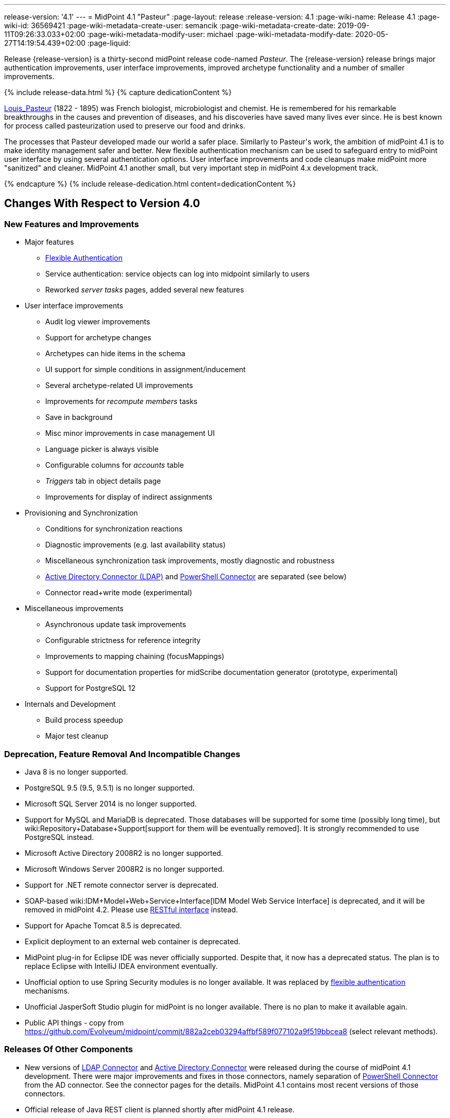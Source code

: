 ---
release-version: '4.1'
---
= MidPoint 4.1 "Pasteur"
:page-layout: release
:release-version: 4.1
:page-wiki-name: Release 4.1
:page-wiki-id: 36569421
:page-wiki-metadata-create-user: semancik
:page-wiki-metadata-create-date: 2019-09-11T09:26:33.033+02:00
:page-wiki-metadata-modify-user: michael
:page-wiki-metadata-modify-date: 2020-05-27T14:19:54.439+02:00
:page-liquid:

Release {release-version} is a thirty-second midPoint release code-named _Pasteur_.
The {release-version} release brings major authentication improvements, user interface improvements, improved archetype functionality and a number of smaller improvements.

++++
{% include release-data.html %}
++++

++++
{% capture dedicationContent %}
<p>
    <a href="https://en.wikipedia.org/wiki/Louis_Pasteur">Louis_Pasteur</a> (1822 - 1895) was French biologist, microbiologist and chemist.
    He is remembered for his remarkable breakthroughs in the causes and prevention of diseases, and his discoveries have saved many lives ever since.
    He is best known for process called pasteurization used to preserve our food and drinks.
</p>
<p>
    The processes that Pasteur developed made our world a safer place.
    Similarly to Pasteur's work, the ambition of midPoint 4.1 is to make identity management safer and better.
    New flexible authentication mechanism can be used to safeguard entry to midPoint user interface by using several authentication options.
    User interface improvements and code cleanups make midPoint more "sanitized" and cleaner.
    MidPoint 4.1 another small, but very important step in midPoint 4.x development track.
</p>
{% endcapture %}
{% include release-dedication.html content=dedicationContent %}
++++

== Changes With Respect to Version 4.0

=== New Features and Improvements

* Major features

** xref:/midpoint/reference/security/authentication/flexible-authentication/[Flexible Authentication]

** Service authentication: service objects can log into midpoint similarly to users

** Reworked _server tasks_  pages, added several new features


* User interface improvements

** Audit log viewer improvements

** Support for archetype changes

** Archetypes can hide items in the schema

** UI support for simple conditions in assignment/inducement

** Several archetype-related UI improvements

** Improvements for _recompute members_  tasks

** Save in background

** Misc minor improvements in case management UI

** Language picker is always visible

** Configurable columns for _accounts_ table

** _Triggers_ tab in object details page

** Improvements for display of indirect assignments


* Provisioning and Synchronization

** Conditions for synchronization reactions

** Diagnostic improvements (e.g. last availability status)

** Miscellaneous synchronization task improvements, mostly diagnostic and robustness

** xref:/connectors/connectors/com.evolveum.polygon.connector.ldap.ad.AdLdapConnector/[Active Directory Connector (LDAP)] and xref:/connectors/connectors/com.evolveum.polygon.connector.powershell.PowerShellConnector/[PowerShell Connector] are separated (see below)

** Connector read+write mode (experimental)


* Miscellaneous improvements

** Asynchronous update task improvements

** Configurable strictness for reference integrity

** Improvements to mapping chaining (focusMappings)

** Support for documentation properties for midScribe documentation generator (prototype, experimental)

** Support for PostgreSQL 12


* Internals and Development

** Build process speedup

** Major test cleanup


=== Deprecation, Feature Removal And Incompatible Changes

* Java 8 is no longer supported.

* PostgreSQL 9.5 (9.5, 9.5.1) is no longer supported.

* Microsoft SQL Server 2014 is no longer supported.

* Support for MySQL and MariaDB is deprecated.
Those databases will be supported for some time (possibly long time), but wiki:Repository+Database+Support[support for them will be eventually removed]. It is strongly recommended to use PostgreSQL instead.

* Microsoft Active Directory 2008R2 is no longer supported.

* Microsoft Windows Server 2008R2 is no longer supported.

* Support for .NET remote connector server is deprecated.

* SOAP-based wiki:IDM+Model+Web+Service+Interface[IDM Model Web Service Interface] is deprecated, and it will be removed in midPoint 4.2. Please use xref:/midpoint/reference/interfaces/rest/[RESTful interface] instead.

* Support for Apache Tomcat 8.5 is deprecated.

* Explicit deployment to an external web container is deprecated.

* MidPoint plug-in for Eclipse IDE was never officially supported.
Despite that, it now has a deprecated status.
The plan is to replace Eclipse with IntelliJ IDEA environment eventually.

* Unofficial option to use Spring Security modules is no longer available.
It was replaced by xref:/midpoint/reference/security/authentication/flexible-authentication/[flexible authentication] mechanisms.

* Unofficial JasperSoft Studio plugin for midPoint is no longer available.
There is no plan to make it available again.

* Public API things - copy from link:https://github.com/Evolveum/midpoint/commit/882a2ceb03294affbf589f077102a9f519bbcea8[https://github.com/Evolveum/midpoint/commit/882a2ceb03294affbf589f077102a9f519bbcea8] (select relevant methods).


=== Releases Of Other Components

* New versions of xref:/connectors/connectors/com.evolveum.polygon.connector.ldap.LdapConnector/[LDAP Connector] and xref:/connectors/connectors/com.evolveum.polygon.connector.ldap.ad.AdLdapConnector/[Active Directory Connector] were released during the course of midPoint 4.1 development.
There were major improvements and fixes in those connectors, namely separation of xref:/connectors/connectors/com.evolveum.polygon.connector.powershell.PowerShellConnector/[PowerShell Connector] from the AD connector.
See the connector pages for the details.
MidPoint 4.1 contains most recent versions of those connectors.

* Official release of Java REST client is planned shortly after midPoint 4.1 release.

* Overlay projects and other associated artifacts were released together with midPoint 4.1.


++++
{% include release-quality.html %}
++++

Following list provides summary of limitation of this midPoint release.

* Functionality that is marked as xref:/midpoint/versioning/experimental/[EXPERIMENTAL] is not supported for general use (yet).
Such features are not covered by midPoint support.
They are supported only for those subscribers that funded the development of this feature by the means of xref:/support/subscription-sponsoring/[platform subscription] or for those that explicitly negotiated such support in their support contracts.

* MidPoint comes with bundled xref:/connectors/connectors/com.evolveum.polygon.connector.ldap.LdapConnector/[LDAP Connector]. Support for LDAP connector is included in standard midPoint support service, but there are limitations.
This "bundled" support only includes operations of LDAP connector that 100% compliant with LDAP standards.
Any non-standard functionality is explicitly excluded from the bundled support.
We strongly recommend to explicitly negotiate support for a specific LDAP server in your midPoint support contract.
Otherwise only standard LDAP functionality is covered by the support.
See xref:/connectors/connectors/com.evolveum.polygon.connector.ldap.LdapConnector/[LDAP Connector] page for more details.

* MidPoint comes with bundled xref:/connectors/connectors/com.evolveum.polygon.connector.ldap.ad.AdLdapConnector/[Active Directory Connector (LDAP)]. Support for AD connector is included in standard midPoint support service, but there are limitations.
Only some versions of Active Directory deployments are supported.
Basic AD operations are supported, but advanced operations may not be supported at all.
The connector does not claim to be feature-complete.
See xref:/connectors/connectors/com.evolveum.polygon.connector.ldap.ad.AdLdapConnector/[Active Directory Connector (LDAP)] page for more details.

* MidPoint user interface has flexible (fluid) design and it is able to adapt to various screen sizes, including screen sizes used by some mobile devices.
However, midPoint administration interface is also quite complex and it would be very difficult to correctly support all midPoint functionality on very small screens.
Therefore midPoint often works well on larger mobile devices (tablets) it is very likely to be problematic on small screens (mobile phones).
Even though midPoint may work well on mobile devices, the support for small screens is not included in standard midPoint subscription.
Partial support for small screens (e.g. only for self-service purposes) may be provided, but it has to be explicitly negotiated in a subscription contract.

* There are several add-ons and extensions for midPoint that are not explicitly distributed with midPoint.
This includes Java client library, various samples, scripts, connectors and other non-bundled items.
Support for these non-bundled items is limited.
Generally speaking those non-bundled items are supported only for platform subscribers and those that explicitly negotiated the support in their contract.
For other cases there is only community support available.
For those that are interested in official support for IDE add-ons there is a possibility to use xref:/support/subscription-sponsoring/[subscription] to help us develop midPoint studio (bug:MID-4701[]).

* MidPoint contains a basic case management user interface.
This part of midPoint user interface is not finished.
The only supported part of this user interface is the part that is used to process requests and approvals.
Other parts of case management user interface are considered to be experimental, especially the parts dealing with manual provisioning cases.

* Multi-node task distribution had a limited amount of testing, due to inherent complexity of the feature.
It is likely that there may be problems using this feature.
We recommend not to use this feature unless it is absolutely necessary.

This list is just an overview and it may not be complete.
Please see the documentation regarding detailed limitations of individual features.



== Platforms

MidPoint is known to work well in the following deployment environment.
The following list is list of *tested* platforms, i.e. platforms that midPoint team or reliable partners personally tested with this release.
The version numbers in parentheses are the actual version numbers used for the tests.

It is very likely that midPoint will also work in similar environments.
But only the versions specified below are supported as part of midPoint subscription and support programs - unless a different version is explicitly agreed in the contract.

Support for some platforms is marked as "deprecated".
Support for such deprecated versions can be removed in any midPoint release.
Please migrate from deprecated platforms as soon as possible.


=== Java

* OpenJDK 11 (11.0.6).
This is a *recommended* platform.

OpenJDK 11 is a recommended Java platform to run midPoint.

Support for Oracle builds of JDK is provided only for the period in which Oracle provides public support (free updates) for their builds.
As far as we are aware, free updates for Oracle JDK 11 are no longer available.
Which means that Oracle JDK 11 is not supported for MidPoint any more.
MidPoint is an open source project, and as such it relies on open source components.
We cannot provide support for platform that do not have public updates as we would not have access to those updates and therefore we cannot reproduce and fix issues.
Use of open source OpenJDK builds with public support is recommended instead of proprietary builds.


=== Web Containers

MidPoint is bundled with an embedded web container.
This is the default and recommended deployment option.
See xref:/midpoint/reference/deployment/stand-alone-deployment/[Stand-Alone Deployment] for more details.

Apache Tomcat is supported as the only web container for midPoint.
Support for no other web container is planned.
Following Apache Tomcat versions are supported:

* Apache Tomcat 8.5 (8.5.31) - DEPRECATED

* Apache Tomcat 9.0 (9.0.24)

Apache Tomcat 8.0.x is no longer supported as its support life is over (EOL).


=== Databases

MidPoint supports several databases.
However, performance characteristics and even some implementation details can change from database to database.
Since midPoint 4.0, *PostgreSQL is the recommended database* for midPoint deployments.

* H2 (embedded).
Supported only in embedded mode.
Not supported for production deployments.
Only the version specifically bundled with midPoint is supported. +
H2 is intended only for development, demo and similar use cases.
It is *not* supported for any production use.
Also, upgrade of deployments based on H2 database are not supported.

* PostgreSQL 12, 11 and 10.* PostgreSQL 12 is strongly recommended* option.

* MariaDB (10.0.28) - DEPRECATED

* MySQL 5.7 (5.7) - DEPRECATED

* Oracle 12c

* Microsoft SQL Server 2016 SP1

Our strategy is to officially support the latest stable version of PostgreSQL database (to the practically possible extent).
PostgreSQL database is the only database with clear long-term support plan in midPoint.
We make no commitments for future support of any other database engines.
See wiki:Repository+Database+Support[Repository Database Support] page for the details.

Only a direct connection from midPoint to the database engine is supported.
Database and/or SQL proxies, database load balancers or any other devices (e.g. firewalls) that alter the communication are not supported.


=== Supported Browsers

* Firefox (any recent version)

* Safari (any recent version)

* Chrome (any recent version)

* Opera (any recent version)

Recent version of browser as mentioned above means any stable stock version of the browser released in the last two years.
We formally support only stock, non-customized versions of the browsers without any extensions or other add-ons.
According to the experience most extensions should work fine with midPoint.
However, it is not possible to test midPoint with all of them and support all of them.
Therefore, if you chose to use extensions or customize the browser in any non-standard way you are doing that on your own risk.
We reserve the right not to support customized web browsers.

Microsoft Internet Explorer compatibility mode is *not* supported.


== Important Bundled Components

[%autowidth]
|===
| Component | Version | Description

| Tomcat
| 9.0.24
| Web container


| ConnId
| 1.5.0.10
| ConnId Connector Framework


| LDAP connector bundle
| 3.0
| LDAP, Active Directory and eDirectory connector


| CSV connector
| 2.4
| Connector for CSV files


| DatabaseTable connector
| 1.4.3.0
| Connector for simple database tables

|===


++++
{% include release-download.html %}
++++



== Upgrade

MidPoint is software that is designed for easy upgradeability.
We do our best to maintain strong backward compatibility of midPoint data model, configuration and system behavior.
However, midPoint is also very flexible and comprehensive software system with a very rich data model.
It is not humanly possible to test all the potential upgrade paths and scenarios.
Also some changes in midPoint behavior are inevitable to maintain midPoint development pace.
Therefore we can assure reliable midPoint upgrades only for link:https://evolveum.com/services/[midPoint subscribers]. This section provides overall overview of the changes and upgrade procedures.
Although we try to our best it is not possible to foresee all possible uses of midPoint.
Therefore the information provided in this section are for information purposes only without any guarantees of completeness.
In case of any doubts about upgrade or behavior changes please use services associated with link:https://evolveum.com/services/[midPoint subscription] or purchase link:https://evolveum.com/services/professional-services/[professional services].


=== Upgrade From MidPoint 4.0.x

MidPoint 4.1 data model is backwards compatible with previous midPoint versions.
Database schema was not changed in midPoint 4.1. Therefore the usual database schema upgrade procedure is not needed.
All that is needed is to replace midPoint 4.0 binaries with binaries from midPoint 4.1 distribution.
However, there are some notable changes in midPoint components, configuration and behavior:

* Version numbers of some bundled connectors have changed.
Therefore connector references from the resource definitions that are using the bundled connectors need to be updated.

* Archetypes were applied to server tasks.
Archetype definitions will be imported automatically from initial objects.
However, existing tasks will not be re-imported and therefore these archetypes will not be applied to tasks.
Archetypes need to be applied to existing tasks manually.
Archetypes does not affect core functionality of the task, therefore the tasks should still work even without the archetypes.
However, archetypes are needed to utilize midPoint GUI to its full potential, therefore applying archetypes to tasks is strongly recommended.

* Although the database schema was not changed, a minor change occurred by introducing the "incomplete" flag.
You need to reindex objects that contain data that are not returned from search by default (such as `jpegPhoto`). It is not strictly necessary, but reindex operation is recommended to fix several issues that were present in midPoint 4.0.


=== Upgrade From MidPoint 3.9.x Or Older

Upgrade from midPoint 3.9.x or older is not supported directly.
Please upgrade to midPoint 4.0.x first.


=== Changes In Initial Objects Since 4.0

MidPoint has a built-in set of "initial objects" that it will automatically create in the database if they are not present.
This includes vital objects for the system to be configured (e.g. role `superuser` and user `administrator`). These objects may change in some midPoint releases.
But to be conservative and to avoid configuration overwrite midPoint does not overwrite existing objects when they are already in the database.
This may result in upgrade problems if the existing object contains configuration that is no longer supported in a new version.
Therefore the following list contains a summary of changes to the initial objects in this midPoint release.
The complete new set of initial objects is in the `config/initial-objects` directory in both the source and binary distributions.
Although any problems caused by the change in initial objects is unlikely to occur, the implementors are advised to review the following list and assess the impact on case-by-case basis:

* `000-system-configuration.xml`: Updated dashboard links, changes related to archetyped tasks, predefined tracing configurations.

* `040-role-enduser.xml`: End user authoriztion fix.

* `110-report-user-list.xml`: Using report.resolveLinkRefs() instead of using shadow search.

* `1*-report-certification-*.xml`: Fixed certifiation report fatal error.

* `5*-archetype-task-*.xml`: Task archetypes (new files)


=== Bundled connector changes since 4.0

* LDAP ad AD connectors were upgraded to the latest available version 3.0. This is a major connector release and it brings some non-compatible changes. +


** Powershell scripting is no longer a part of AD connector.
Use of Powershell is still possible by combining AD connector and Powershell connector.
See xref:/connectors/connectors/com.evolveum.polygon.connector.ldap.ad.AdLdapConnector/[Active Directory connector] page for details.

** Configuration property `baseContextsToSynchronize` was renamed to `baseContextToSynchronize`.



* CSV connector was upgraded to the latest version.


=== Behavior Changes Since 4.0

* Property `publicHttpUrlPattern` is used in wiki:System+Configuration+Object[System Configuration Object] to create links in notifications.
Property `defaultHostname` was used for this purpose before.

* Changes in mapping evaluation (bug:MID-5953[], bug:MID-6040[]).

* Change in Users in Midpoint report.
Re-import of report definition is needed (bug:MID-5908[]).

* Following expression variables are still deprecated: `user`, `account`, `shadow`. These variables will be removed soon.
Please change your script to use `focus` and `projection` variables instead.

* Property `subtype` is still deprecated.
It will be removed soon.
Please change your configuration to use archetypes instead.


=== Public Interface Changes Since 4.0

* Prism API was changes in several places.
However, this is not yet stable public interface therefore the changes are are not tracked in details.

* There were changes to the wiki:IDM+Model+Interface[IDM Model Interface] (Java).
Please see source code history for details.

* wiki:IDM+Model+Web+Service+Interface[IDM Model Web Service Interface] (SOAP) is deprecated.
SOAP will be removed soon.


=== Important Internal Changes Since 4.0

These changes should not influence people that use midPoint "as is".
These changes should also not influence the XML/JSON/YAML-based customizations or scripting expressions that rely just on the provided library classes.
These changes will influence midPoint forks and deployments that are heavily customized using the Java components.

* There were changes in internal code structure, most notably changes in Prism and GUI.
Heavy customizations of midPoint 4.0.x may break in midPoint 4.1.


++++
{% include release-issues.html %}
++++

Some of the known issues are listed below:

* There is a support to set up storage of credentials in either encrypted or hashed form.
There is also unsupported and undocumented option to turn off credential storage.
This option partially works, but there may be side effects and interactions.
This option is not fully supported yet.
Do not use it or use it only at your own risk.
It is not included in any midPoint support agreement.

* Native attribute with the name of 'id' cannot be currently used in midPoint (bug:MID-3872[]). If the attribute name in the resource cannot be changed then the workaround is to force the use of legacy schema.
In that case midPoint will use the legacy ConnId attribute names (icfs:name and icfs:uid).